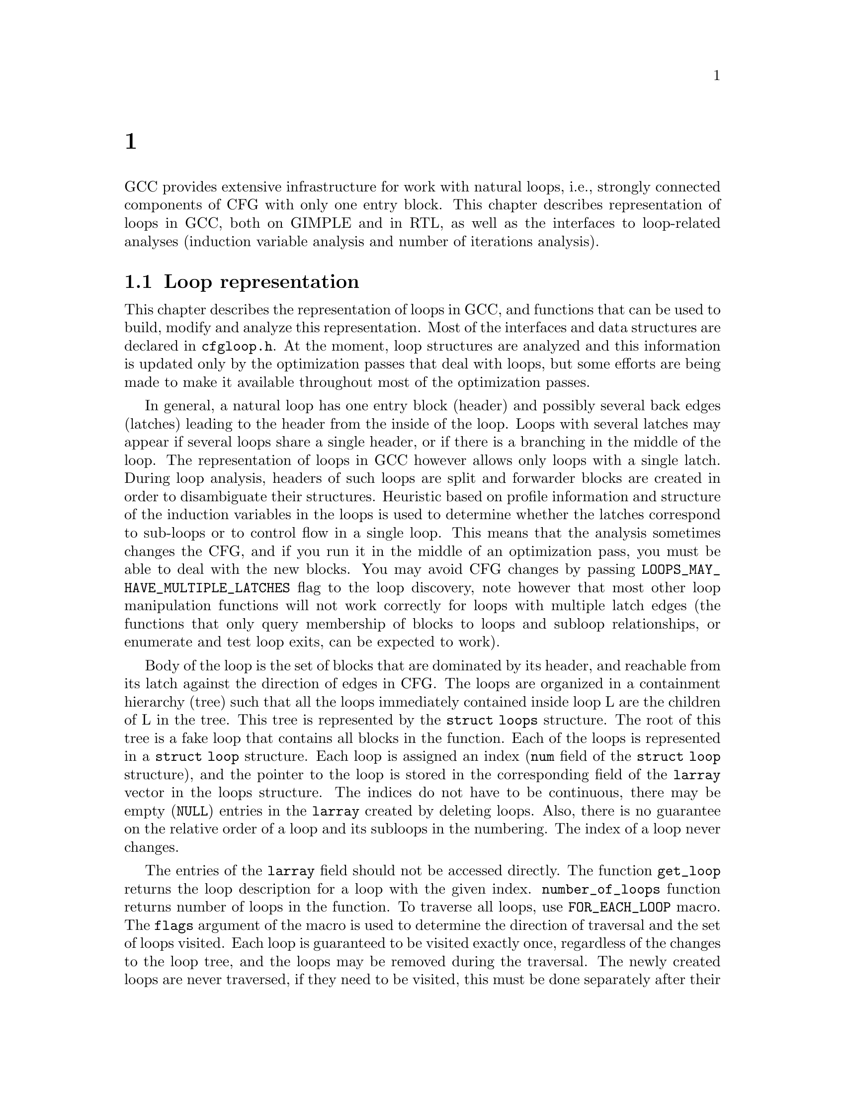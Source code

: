 @c Copyright (c) 2006, 2007, 2008 Free Software Foundation, Inc.
@c Free Software Foundation, Inc.
@c This is part of the GCC manual.
@c For copying conditions, see the file gcc.texi.

@c ---------------------------------------------------------------------
@c Loop Representation
@c ---------------------------------------------------------------------

@node 循环分析和表示
@chapter 循环分析和表示

GCC provides extensive infrastructure for work with natural loops, i.e.,
strongly connected components of CFG with only one entry block.  This
chapter describes representation of loops in GCC, both on GIMPLE and in
RTL, as well as the interfaces to loop-related analyses (induction
variable analysis and number of iterations analysis).

@menu
* Loop representation::         Representation and analysis of loops.
* Loop querying::               Getting information about loops.
* Loop manipulation::           Loop manipulation functions.
* LCSSA::                       Loop-closed SSA form.
* Scalar evolutions::           Induction variables on GIMPLE.
* loop-iv::                     Induction variables on RTL.
* Number of iterations::        Number of iterations analysis.
* Dependency analysis::         Data dependency analysis.
* Lambda::                      Linear loop transformations framework.
* Omega::                       A solver for linear programming problems.
@end menu

@node Loop representation
@section Loop representation
@cindex Loop representation
@cindex Loop analysis

This chapter describes the representation of loops in GCC, and functions
that can be used to build, modify and analyze this representation.  Most
of the interfaces and data structures are declared in @file{cfgloop.h}.
At the moment, loop structures are analyzed and this information is
updated only by the optimization passes that deal with loops, but some
efforts are being made to make it available throughout most of the
optimization passes.

In general, a natural loop has one entry block (header) and possibly
several back edges (latches) leading to the header from the inside of
the loop.  Loops with several latches may appear if several loops share
a single header, or if there is a branching in the middle of the loop.
The representation of loops in GCC however allows only loops with a
single latch.  During loop analysis, headers of such loops are split and
forwarder blocks are created in order to disambiguate their structures.
Heuristic based on profile information and structure of the induction
variables in the loops is used to determine whether the latches
correspond to sub-loops or to control flow in a single loop.  This means
that the analysis sometimes changes the CFG, and if you run it in the
middle of an optimization pass, you must be able to deal with the new
blocks.  You may avoid CFG changes by passing
@code{LOOPS_MAY_HAVE_MULTIPLE_LATCHES} flag to the loop discovery,
note however that most other loop manipulation functions will not work
correctly for loops with multiple latch edges (the functions that only
query membership of blocks to loops and subloop relationships, or
enumerate and test loop exits, can be expected to work).

Body of the loop is the set of blocks that are dominated by its header,
and reachable from its latch against the direction of edges in CFG@.  The
loops are organized in a containment hierarchy (tree) such that all the
loops immediately contained inside loop L are the children of L in the
tree.  This tree is represented by the @code{struct loops} structure.
The root of this tree is a fake loop that contains all blocks in the
function.  Each of the loops is represented in a @code{struct loop}
structure.  Each loop is assigned an index (@code{num} field of the
@code{struct loop} structure), and the pointer to the loop is stored in
the corresponding field of the @code{larray} vector in the loops
structure.  The indices do not have to be continuous, there may be
empty (@code{NULL}) entries in the @code{larray} created by deleting
loops.  Also, there is no guarantee on the relative order of a loop
and its subloops in the numbering.  The index of a loop never changes.

The entries of the @code{larray} field should not be accessed directly.
The function @code{get_loop} returns the loop description for a loop with
the given index.  @code{number_of_loops} function returns number of
loops in the function.  To traverse all loops, use @code{FOR_EACH_LOOP}
macro.  The @code{flags} argument of the macro is used to determine
the direction of traversal and the set of loops visited.  Each loop is
guaranteed to be visited exactly once, regardless of the changes to the
loop tree, and the loops may be removed during the traversal.  The newly
created loops are never traversed, if they need to be visited, this
must be done separately after their creation.  The @code{FOR_EACH_LOOP}
macro allocates temporary variables.  If the @code{FOR_EACH_LOOP} loop
were ended using break or goto, they would not be released;
@code{FOR_EACH_LOOP_BREAK} macro must be used instead.

Each basic block contains the reference to the innermost loop it belongs
to (@code{loop_father}).  For this reason, it is only possible to have
one @code{struct loops} structure initialized at the same time for each
CFG@.  The global variable @code{current_loops} contains the
@code{struct loops} structure.  Many of the loop manipulation functions
assume that dominance information is up-to-date.

The loops are analyzed through @code{loop_optimizer_init} function.  The
argument of this function is a set of flags represented in an integer
bitmask.  These flags specify what other properties of the loop
structures should be calculated/enforced and preserved later:

@itemize
@item @code{LOOPS_MAY_HAVE_MULTIPLE_LATCHES}: If this flag is set, no
changes to CFG will be performed in the loop analysis, in particular,
loops with multiple latch edges will not be disambiguated.  If a loop
has multiple latches, its latch block is set to NULL@.  Most of
the loop manipulation functions will not work for loops in this shape.
No other flags that require CFG changes can be passed to
loop_optimizer_init.
@item @code{LOOPS_HAVE_PREHEADERS}: Forwarder blocks are created in such
a way that each loop has only one entry edge, and additionally, the
source block of this entry edge has only one successor.  This creates a
natural place where the code can be moved out of the loop, and ensures
that the entry edge of the loop leads from its immediate super-loop.
@item @code{LOOPS_HAVE_SIMPLE_LATCHES}: Forwarder blocks are created to
force the latch block of each loop to have only one successor.  This
ensures that the latch of the loop does not belong to any of its
sub-loops, and makes manipulation with the loops significantly easier.
Most of the loop manipulation functions assume that the loops are in
this shape.  Note that with this flag, the ``normal'' loop without any
control flow inside and with one exit consists of two basic blocks.
@item @code{LOOPS_HAVE_MARKED_IRREDUCIBLE_REGIONS}: Basic blocks and
edges in the strongly connected components that are not natural loops
(have more than one entry block) are marked with
@code{BB_IRREDUCIBLE_LOOP} and @code{EDGE_IRREDUCIBLE_LOOP} flags.  The
flag is not set for blocks and edges that belong to natural loops that
are in such an irreducible region (but it is set for the entry and exit
edges of such a loop, if they lead to/from this region).
@item @code{LOOPS_HAVE_RECORDED_EXITS}: The lists of exits are recorded
and updated for each loop.  This makes some functions (e.g.,
@code{get_loop_exit_edges}) more efficient.  Some functions (e.g.,
@code{single_exit}) can be used only if the lists of exits are
recorded.
@end itemize

These properties may also be computed/enforced later, using functions
@code{create_preheaders}, @code{force_single_succ_latches},
@code{mark_irreducible_loops} and @code{record_loop_exits}.

The memory occupied by the loops structures should be freed with
@code{loop_optimizer_finalize} function.

The CFG manipulation functions in general do not update loop structures.
Specialized versions that additionally do so are provided for the most
common tasks.  On GIMPLE, @code{cleanup_tree_cfg_loop} function can be
used to cleanup CFG while updating the loops structures if
@code{current_loops} is set.

@node Loop querying
@section Loop querying
@cindex Loop querying

The functions to query the information about loops are declared in
@file{cfgloop.h}.  Some of the information can be taken directly from
the structures.  @code{loop_father} field of each basic block contains
the innermost loop to that the block belongs.  The most useful fields of
loop structure (that are kept up-to-date at all times) are:

@itemize
@item @code{header}, @code{latch}: Header and latch basic blocks of the
loop.
@item @code{num_nodes}: Number of basic blocks in the loop (including
the basic blocks of the sub-loops).
@item @code{depth}: The depth of the loop in the loops tree, i.e., the
number of super-loops of the loop.
@item @code{outer}, @code{inner}, @code{next}: The super-loop, the first
sub-loop, and the sibling of the loop in the loops tree.
@end itemize

There are other fields in the loop structures, many of them used only by
some of the passes, or not updated during CFG changes; in general, they
should not be accessed directly.

The most important functions to query loop structures are:

@itemize
@item @code{flow_loops_dump}: Dumps the information about loops to a
file.
@item @code{verify_loop_structure}: Checks consistency of the loop
structures.
@item @code{loop_latch_edge}: Returns the latch edge of a loop.
@item @code{loop_preheader_edge}: If loops have preheaders, returns
the preheader edge of a loop.
@item @code{flow_loop_nested_p}: Tests whether loop is a sub-loop of
another loop.
@item @code{flow_bb_inside_loop_p}: Tests whether a basic block belongs
to a loop (including its sub-loops).
@item @code{find_common_loop}: Finds the common super-loop of two loops.
@item @code{superloop_at_depth}: Returns the super-loop of a loop with
the given depth.
@item @code{tree_num_loop_insns}, @code{num_loop_insns}: Estimates the
number of insns in the loop, on GIMPLE and on RTL.
@item @code{loop_exit_edge_p}: Tests whether edge is an exit from a
loop.
@item @code{mark_loop_exit_edges}: Marks all exit edges of all loops
with @code{EDGE_LOOP_EXIT} flag.
@item @code{get_loop_body}, @code{get_loop_body_in_dom_order},
@code{get_loop_body_in_bfs_order}: Enumerates the basic blocks in the
loop in depth-first search order in reversed CFG, ordered by dominance
relation, and breath-first search order, respectively.
@item @code{single_exit}: Returns the single exit edge of the loop, or
@code{NULL} if the loop has more than one exit.  You can only use this
function if LOOPS_HAVE_MARKED_SINGLE_EXITS property is used.
@item @code{get_loop_exit_edges}: Enumerates the exit edges of a loop.
@item @code{just_once_each_iteration_p}: Returns true if the basic block
is executed exactly once during each iteration of a loop (that is, it
does not belong to a sub-loop, and it dominates the latch of the loop).
@end itemize

@node Loop manipulation
@section Loop manipulation
@cindex Loop manipulation

The loops tree can be manipulated using the following functions:

@itemize
@item @code{flow_loop_tree_node_add}: Adds a node to the tree.
@item @code{flow_loop_tree_node_remove}: Removes a node from the tree.
@item @code{add_bb_to_loop}: Adds a basic block to a loop.
@item @code{remove_bb_from_loops}: Removes a basic block from loops.
@end itemize

Most low-level CFG functions update loops automatically.  The following
functions handle some more complicated cases of CFG manipulations:

@itemize
@item @code{remove_path}: Removes an edge and all blocks it dominates.
@item @code{split_loop_exit_edge}: Splits exit edge of the loop,
ensuring that PHI node arguments remain in the loop (this ensures that
loop-closed SSA form is preserved).  Only useful on GIMPLE.
@end itemize

Finally, there are some higher-level loop transformations implemented.
While some of them are written so that they should work on non-innermost
loops, they are mostly untested in that case, and at the moment, they
are only reliable for the innermost loops:

@itemize
@item @code{create_iv}: Creates a new induction variable.  Only works on
GIMPLE@.  @code{standard_iv_increment_position} can be used to find a
suitable place for the iv increment.
@item @code{duplicate_loop_to_header_edge},
@code{tree_duplicate_loop_to_header_edge}: These functions (on RTL and
on GIMPLE) duplicate the body of the loop prescribed number of times on
one of the edges entering loop header, thus performing either loop
unrolling or loop peeling.  @code{can_duplicate_loop_p}
(@code{can_unroll_loop_p} on GIMPLE) must be true for the duplicated
loop.
@item @code{loop_version}, @code{tree_ssa_loop_version}: These function
create a copy of a loop, and a branch before them that selects one of
them depending on the prescribed condition.  This is useful for
optimizations that need to verify some assumptions in runtime (one of
the copies of the loop is usually left unchanged, while the other one is
transformed in some way).
@item @code{tree_unroll_loop}: Unrolls the loop, including peeling the
extra iterations to make the number of iterations divisible by unroll
factor, updating the exit condition, and removing the exits that now
cannot be taken.  Works only on GIMPLE.
@end itemize

@node LCSSA
@section Loop-closed SSA form
@cindex LCSSA
@cindex Loop-closed SSA form

Throughout the loop optimizations on tree level, one extra condition is
enforced on the SSA form:  No SSA name is used outside of the loop in
that it is defined.  The SSA form satisfying this condition is called
``loop-closed SSA form'' -- LCSSA@.  To enforce LCSSA, PHI nodes must be
created at the exits of the loops for the SSA names that are used
outside of them.  Only the real operands (not virtual SSA names) are
held in LCSSA, in order to save memory.

There are various benefits of LCSSA:

@itemize
@item Many optimizations (value range analysis, final value
replacement) are interested in the values that are defined in the loop
and used outside of it, i.e., exactly those for that we create new PHI
nodes.
@item In induction variable analysis, it is not necessary to specify the
loop in that the analysis should be performed -- the scalar evolution
analysis always returns the results with respect to the loop in that the
SSA name is defined.
@item It makes updating of SSA form during loop transformations simpler.
Without LCSSA, operations like loop unrolling may force creation of PHI
nodes arbitrarily far from the loop, while in LCSSA, the SSA form can be
updated locally.  However, since we only keep real operands in LCSSA, we
cannot use this advantage (we could have local updating of real
operands, but it is not much more efficient than to use generic SSA form
updating for it as well; the amount of changes to SSA is the same).
@end itemize

However, it also means LCSSA must be updated.  This is usually
straightforward, unless you create a new value in loop and use it
outside, or unless you manipulate loop exit edges (functions are
provided to make these manipulations simple).
@code{rewrite_into_loop_closed_ssa} is used to rewrite SSA form to
LCSSA, and @code{verify_loop_closed_ssa} to check that the invariant of
LCSSA is preserved.

@node Scalar evolutions
@section Scalar evolutions
@cindex Scalar evolutions
@cindex IV analysis on GIMPLE

Scalar evolutions (SCEV) are used to represent results of induction
variable analysis on GIMPLE@.  They enable us to represent variables with
complicated behavior in a simple and consistent way (we only use it to
express values of polynomial induction variables, but it is possible to
extend it).  The interfaces to SCEV analysis are declared in
@file{tree-scalar-evolution.h}.  To use scalar evolutions analysis,
@code{scev_initialize} must be used.  To stop using SCEV,
@code{scev_finalize} should be used.  SCEV analysis caches results in
order to save time and memory.  This cache however is made invalid by
most of the loop transformations, including removal of code.  If such a
transformation is performed, @code{scev_reset} must be called to clean
the caches.

Given an SSA name, its behavior in loops can be analyzed using the
@code{analyze_scalar_evolution} function.  The returned SCEV however
does not have to be fully analyzed and it may contain references to
other SSA names defined in the loop.  To resolve these (potentially
recursive) references, @code{instantiate_parameters} or
@code{resolve_mixers} functions must be used.
@code{instantiate_parameters} is useful when you use the results of SCEV
only for some analysis, and when you work with whole nest of loops at
once.  It will try replacing all SSA names by their SCEV in all loops,
including the super-loops of the current loop, thus providing a complete
information about the behavior of the variable in the loop nest.
@code{resolve_mixers} is useful if you work with only one loop at a
time, and if you possibly need to create code based on the value of the
induction variable.  It will only resolve the SSA names defined in the
current loop, leaving the SSA names defined outside unchanged, even if
their evolution in the outer loops is known.

The SCEV is a normal tree expression, except for the fact that it may
contain several special tree nodes.  One of them is
@code{SCEV_NOT_KNOWN}, used for SSA names whose value cannot be
expressed.  The other one is @code{POLYNOMIAL_CHREC}.  Polynomial chrec
has three arguments -- base, step and loop (both base and step may
contain further polynomial chrecs).  Type of the expression and of base
and step must be the same.  A variable has evolution
@code{POLYNOMIAL_CHREC(base, step, loop)} if it is (in the specified
loop) equivalent to @code{x_1} in the following example

@smallexample
while (@dots{})
  @{
    x_1 = phi (base, x_2);
    x_2 = x_1 + step;
  @}
@end smallexample

Note that this includes the language restrictions on the operations.
For example, if we compile C code and @code{x} has signed type, then the
overflow in addition would cause undefined behavior, and we may assume
that this does not happen.  Hence, the value with this SCEV cannot
overflow (which restricts the number of iterations of such a loop).

In many cases, one wants to restrict the attention just to affine
induction variables.  In this case, the extra expressive power of SCEV
is not useful, and may complicate the optimizations.  In this case,
@code{simple_iv} function may be used to analyze a value -- the result
is a loop-invariant base and step.

@node loop-iv
@section IV analysis on RTL
@cindex IV analysis on RTL

The induction variable on RTL is simple and only allows analysis of
affine induction variables, and only in one loop at once.  The interface
is declared in @file{cfgloop.h}.  Before analyzing induction variables
in a loop L, @code{iv_analysis_loop_init} function must be called on L.
After the analysis (possibly calling @code{iv_analysis_loop_init} for
several loops) is finished, @code{iv_analysis_done} should be called.
The following functions can be used to access the results of the
analysis:

@itemize
@item @code{iv_analyze}: Analyzes a single register used in the given
insn.  If no use of the register in this insn is found, the following
insns are scanned, so that this function can be called on the insn
returned by get_condition.
@item @code{iv_analyze_result}: Analyzes result of the assignment in the
given insn.
@item @code{iv_analyze_expr}: Analyzes a more complicated expression.
All its operands are analyzed by @code{iv_analyze}, and hence they must
be used in the specified insn or one of the following insns.
@end itemize

The description of the induction variable is provided in @code{struct
rtx_iv}.  In order to handle subregs, the representation is a bit
complicated; if the value of the @code{extend} field is not
@code{UNKNOWN}, the value of the induction variable in the i-th
iteration is

@smallexample
delta + mult * extend_@{extend_mode@} (subreg_@{mode@} (base + i * step)),
@end smallexample

with the following exception:  if @code{first_special} is true, then the
value in the first iteration (when @code{i} is zero) is @code{delta +
mult * base}.  However, if @code{extend} is equal to @code{UNKNOWN},
then @code{first_special} must be false, @code{delta} 0, @code{mult} 1
and the value in the i-th iteration is

@smallexample
subreg_@{mode@} (base + i * step)
@end smallexample

The function @code{get_iv_value} can be used to perform these
calculations.

@node Number of iterations
@section Number of iterations analysis
@cindex Number of iterations analysis

Both on GIMPLE and on RTL, there are functions available to determine
the number of iterations of a loop, with a similar interface.  The
number of iterations of a loop in GCC is defined as the number of
executions of the loop latch.  In many cases, it is not possible to
determine the number of iterations unconditionally -- the determined
number is correct only if some assumptions are satisfied.  The analysis
tries to verify these conditions using the information contained in the
program; if it fails, the conditions are returned together with the
result.  The following information and conditions are provided by the
analysis:

@itemize
@item @code{assumptions}: If this condition is false, the rest of
the information is invalid.
@item @code{noloop_assumptions} on RTL, @code{may_be_zero} on GIMPLE: If
this condition is true, the loop exits in the first iteration.
@item @code{infinite}: If this condition is true, the loop is infinite.
This condition is only available on RTL@.  On GIMPLE, conditions for
finiteness of the loop are included in @code{assumptions}.
@item @code{niter_expr} on RTL, @code{niter} on GIMPLE: The expression
that gives number of iterations.  The number of iterations is defined as
the number of executions of the loop latch.
@end itemize

Both on GIMPLE and on RTL, it necessary for the induction variable
analysis framework to be initialized (SCEV on GIMPLE, loop-iv on RTL).
On GIMPLE, the results are stored to @code{struct tree_niter_desc}
structure.  Number of iterations before the loop is exited through a
given exit can be determined using @code{number_of_iterations_exit}
function.  On RTL, the results are returned in @code{struct niter_desc}
structure.  The corresponding function is named
@code{check_simple_exit}.  There are also functions that pass through
all the exits of a loop and try to find one with easy to determine
number of iterations -- @code{find_loop_niter} on GIMPLE and
@code{find_simple_exit} on RTL@.  Finally, there are functions that
provide the same information, but additionally cache it, so that
repeated calls to number of iterations are not so costly --
@code{number_of_latch_executions} on GIMPLE and @code{get_simple_loop_desc}
on RTL.

Note that some of these functions may behave slightly differently than
others -- some of them return only the expression for the number of
iterations, and fail if there are some assumptions.  The function
@code{number_of_latch_executions} works only for single-exit loops.
The function @code{number_of_cond_exit_executions} can be used to
determine number of executions of the exit condition of a single-exit
loop (i.e., the @code{number_of_latch_executions} increased by one).

@node Dependency analysis
@section Data Dependency Analysis
@cindex Data Dependency Analysis

The code for the data dependence analysis can be found in
@file{tree-data-ref.c} and its interface and data structures are
described in @file{tree-data-ref.h}.  The function that computes the
data dependences for all the array and pointer references for a given
loop is @code{compute_data_dependences_for_loop}.  This function is
currently used by the linear loop transform and the vectorization
passes.  Before calling this function, one has to allocate two vectors:
a first vector will contain the set of data references that are
contained in the analyzed loop body, and the second vector will contain
the dependence relations between the data references.  Thus if the
vector of data references is of size @code{n}, the vector containing the
dependence relations will contain @code{n*n} elements.  However if the
analyzed loop contains side effects, such as calls that potentially can
interfere with the data references in the current analyzed loop, the
analysis stops while scanning the loop body for data references, and
inserts a single @code{chrec_dont_know} in the dependence relation
array.

The data references are discovered in a particular order during the
scanning of the loop body: the loop body is analyzed in execution order,
and the data references of each statement are pushed at the end of the
data reference array.  Two data references syntactically occur in the
program in the same order as in the array of data references.  This
syntactic order is important in some classical data dependence tests,
and mapping this order to the elements of this array avoids costly
queries to the loop body representation.

Three types of data references are currently handled: ARRAY_REF, 
INDIRECT_REF and COMPONENT_REF@. The data structure for the data reference 
is @code{data_reference}, where @code{data_reference_p} is a name of a 
pointer to the data reference structure. The structure contains the 
following elements:

@itemize
@item @code{base_object_info}: Provides information about the base object 
of the data reference and its access functions. These access functions 
represent the evolution of the data reference in the loop relative to 
its base, in keeping with the classical meaning of the data reference 
access function for the support of arrays. For example, for a reference 
@code{a.b[i][j]}, the base object is @code{a.b} and the access functions, 
one for each array subscript, are: 
@code{@{i_init, + i_step@}_1, @{j_init, +, j_step@}_2}.

@item @code{first_location_in_loop}: Provides information about the first 
location accessed by the data reference in the loop and about the access 
function used to represent evolution relative to this location. This data 
is used to support pointers, and is not used for arrays (for which we 
have base objects). Pointer accesses are represented as a one-dimensional
access that starts from the first location accessed in the loop. For 
example:

@smallexample
      for1 i
         for2 j
          *((int *)p + i + j) = a[i][j];
@end smallexample

The access function of the pointer access is @code{@{0, + 4B@}_for2} 
relative to @code{p + i}. The access functions of the array are 
@code{@{i_init, + i_step@}_for1} and @code{@{j_init, +, j_step@}_for2} 
relative to @code{a}.

Usually, the object the pointer refers to is either unknown, or we can't 
prove that the access is confined to the boundaries of a certain object. 

Two data references can be compared only if at least one of these two 
representations has all its fields filled for both data references. 

The current strategy for data dependence tests is as follows: 
If both @code{a} and @code{b} are represented as arrays, compare 
@code{a.base_object} and @code{b.base_object};
if they are equal, apply dependence tests (use access functions based on 
base_objects).
Else if both @code{a} and @code{b} are represented as pointers, compare 
@code{a.first_location} and @code{b.first_location}; 
if they are equal, apply dependence tests (use access functions based on 
first location).
However, if @code{a} and @code{b} are represented differently, only try 
to prove that the bases are definitely different.

@item Aliasing information.
@item Alignment information.
@end itemize

The structure describing the relation between two data references is
@code{data_dependence_relation} and the shorter name for a pointer to
such a structure is @code{ddr_p}.  This structure contains:

@itemize
@item a pointer to each data reference,
@item a tree node @code{are_dependent} that is set to @code{chrec_known}
if the analysis has proved that there is no dependence between these two
data references, @code{chrec_dont_know} if the analysis was not able to
determine any useful result and potentially there could exist a
dependence between these data references, and @code{are_dependent} is
set to @code{NULL_TREE} if there exist a dependence relation between the
data references, and the description of this dependence relation is
given in the @code{subscripts}, @code{dir_vects}, and @code{dist_vects}
arrays,
@item a boolean that determines whether the dependence relation can be
represented by a classical distance vector, 
@item an array @code{subscripts} that contains a description of each
subscript of the data references.  Given two array accesses a
subscript is the tuple composed of the access functions for a given
dimension.  For example, given @code{A[f1][f2][f3]} and
@code{B[g1][g2][g3]}, there are three subscripts: @code{(f1, g1), (f2,
g2), (f3, g3)}.
@item two arrays @code{dir_vects} and @code{dist_vects} that contain
classical representations of the data dependences under the form of
direction and distance dependence vectors,
@item an array of loops @code{loop_nest} that contains the loops to
which the distance and direction vectors refer to.
@end itemize

Several functions for pretty printing the information extracted by the
data dependence analysis are available: @code{dump_ddrs} prints with a
maximum verbosity the details of a data dependence relations array,
@code{dump_dist_dir_vectors} prints only the classical distance and
direction vectors for a data dependence relations array, and
@code{dump_data_references} prints the details of the data references
contained in a data reference array.

@node Lambda
@section Linear loop transformations framework
@cindex Linear loop transformations framework

Lambda is a framework that allows transformations of loops using
non-singular matrix based transformations of the iteration space and
loop bounds. This allows compositions of skewing, scaling, interchange,
and reversal transformations.  These transformations are often used to
improve cache behavior or remove inner loop dependencies to allow
parallelization and vectorization to take place.

To perform these transformations, Lambda requires that the loopnest be
converted into a internal form that can be matrix transformed easily.
To do this conversion, the function
@code{gcc_loopnest_to_lambda_loopnest} is provided.  If the loop cannot
be transformed using lambda, this function will return NULL.

Once a @code{lambda_loopnest} is obtained from the conversion function,
it can be transformed by using @code{lambda_loopnest_transform}, which
takes a transformation matrix to apply.  Note that it is up to the
caller to verify that the transformation matrix is legal to apply to the
loop (dependence respecting, etc).  Lambda simply applies whatever
matrix it is told to provide.  It can be extended to make legal matrices
out of any non-singular matrix, but this is not currently implemented.
Legality of a matrix for a given loopnest can be verified using
@code{lambda_transform_legal_p}.

Given a transformed loopnest, conversion back into gcc IR is done by
@code{lambda_loopnest_to_gcc_loopnest}.  This function will modify the
loops so that they match the transformed loopnest.


@node Omega
@section Omega a solver for linear programming problems
@cindex Omega a solver for linear programming problems

The data dependence analysis contains several solvers triggered
sequentially from the less complex ones to the more sophisticated.
For ensuring the consistency of the results of these solvers, a data
dependence check pass has been implemented based on two different
solvers.  The second method that has been integrated to GCC is based
on the Omega dependence solver, written in the 1990's by William Pugh
and David Wonnacott.  Data dependence tests can be formulated using a
subset of the Presburger arithmetics that can be translated to linear
constraint systems.  These linear constraint systems can then be
solved using the Omega solver.

The Omega solver is using Fourier-Motzkin's algorithm for variable
elimination: a linear constraint system containing @code{n} variables
is reduced to a linear constraint system with @code{n-1} variables.
The Omega solver can also be used for solving other problems that can
be expressed under the form of a system of linear equalities and
inequalities.  The Omega solver is known to have an exponential worst
case, also known under the name of ``omega nightmare'' in the
literature, but in practice, the omega test is known to be efficient
for the common data dependence tests.

The interface used by the Omega solver for describing the linear
programming problems is described in @file{omega.h}, and the solver is
@code{omega_solve_problem}.  
